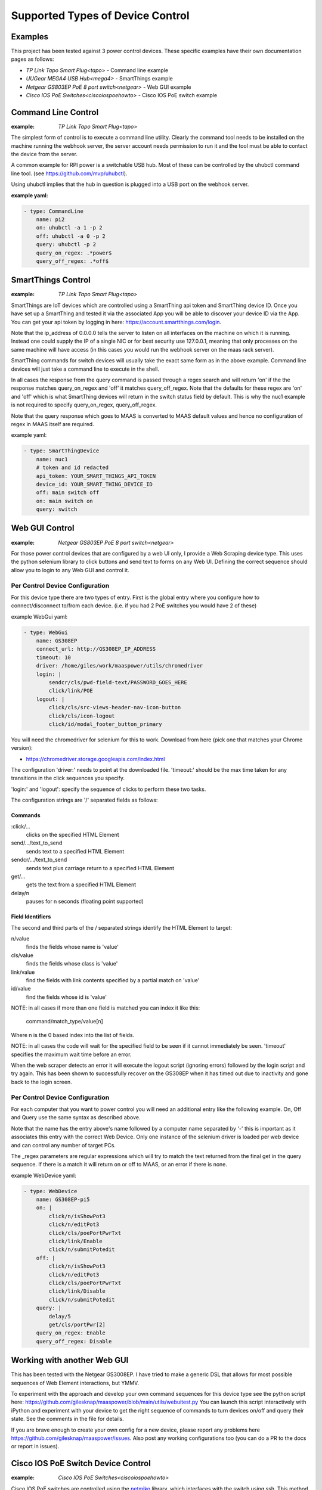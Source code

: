 Supported Types of Device Control
=================================

Examples
--------

This project has been tested against 3 power control devices. These specific
examples have their own documentation pages as follows:

- `TP Link Tapo Smart Plug<tapo>` - Command line example
- `UUGear MEGA4 USB Hub<mega4>` - SmartThings example
- `Netgear GS803EP PoE 8 port switch<netgear>`  - Web GUI example
- `Cisco IOS PoE Switches<ciscoiospoehowto>` - Cisco IOS PoE switch example



Command Line Control
--------------------

:example:
    `TP Link Tapo Smart Plug<tapo>`

The simplest form of control is to execute a command line utility. Clearly 
the command tool needs to be installed on the machine running the webhook
server, the server account needs permission to run it and the tool must
be able to contact the device from the server.

A common example for RPI power is a switchable USB hub. Most of these can be
controlled by the uhubctl command line tool. 
(see https://github.com/mvp/uhubctl).

Using uhubctl implies that the hub in question is plugged into a USB port
on the webhook server.

:example yaml:

.. code-block:: yaml

        - type: CommandLine
            name: pi2
            on: uhubctl -a 1 -p 2
            off: uhubctl -a 0 -p 2
            query: uhubctl -p 2
            query_on_regex: .*power$
            query_off_regex: .*off$


SmartThings Control
-------------------

:example:
    `TP Link Tapo Smart Plug<tapo>`

SmartThings are IoT devices
which are controlled using a SmartThing api token and SmartThing device
ID. Once you have set up a SmartThing and tested it via the associated 
App you will be able to discover your device ID via the App. You can get
your api token by logging in here: https://account.smartthings.com/login.


Note that the ip_address of 0.0.0.0 tells the server to listen on all
interfaces on the machine on which it is running. Instead one could
supply the IP of a single NIC or for best security use 127.0.0.1, meaning
that only processes on the same machine will have access (in this cases
you would run the webhook server on the maas rack server).

SmartThing commands for switch devices will usually take the exact same form 
as in the above example. Command line devices will just take a command line 
to execute in the shell.

In all cases the response from the query command is passed through a regex search
and will return 'on' if the the response matches query_on_regex and 'off' it
matches query_off_regex. Note that the defaults for these regex are 'on' and
'off' which is what SmartThing devices will return in the switch 
status field by default. This is why the nuc1 example is not required to 
specify query_on_regex, query_off_regex.

Note that the query response which goes to MAAS is converted to 
MAAS default values and hence no configuration of regex in 
MAAS itself are required.

example yaml:

.. code-block:: yaml

        - type: SmartThingDevice
            name: nuc1
            # token and id redacted
            api_token: YOUR_SMART_THINGS_API_TOKEN
            device_id: YOUR_SMART_THING_DEVICE_ID
            off: main switch off
            on: main switch on
            query: switch

Web GUI Control
---------------

:example:
    `Netgear GS803EP PoE 8 port switch<netgear>`

For those power control devices that are configured by a web UI only, I provide
a Web Scraping device type. This uses the python selenium library to 
click buttons and send text to forms on any Web UI. Defining the correct
sequence should allow you to login to any Web GUI and control it.


Per Control Device Configuration
~~~~~~~~~~~~~~~~~~~~~~~~~~~~~~~~

For this device type there are two types of entry. First is the global entry
where you configure how to connect/disconnect to/from each device. (i.e.
if you had 2 PoE switches you would have 2 of these) 

example WebGui yaml:

.. code-block:: yaml

        - type: WebGui
            name: GS308EP
            connect_url: http://GS308EP_IP_ADDRESS
            timeout: 10
            driver: /home/giles/work/maaspower/utils/chromedriver
            login: |
                sendcr/cls/pwd-field-text/PASSWORD_GOES_HERE
                click/link/POE
            logout: |
                click/cls/src-views-header-nav-icon-button
                click/cls/icon-logout
                click/id/modal_footer_button_primary

You will need the chromedriver for selenium for this to work. Download from 
here (pick one that matches your Chrome version):

- https://chromedriver.storage.googleapis.com/index.html

The configuration 'driver:' needs to point at the downloaded file. 'timeout:'
should be the max time taken for any transitions in the click sequences you 
specify. 

'login:' and 'logout': specify the sequence of clicks to perform these two 
tasks.

The configuration strings are '/' separated fields as follows:

Commands
@@@@@@@@

:click/...   
    clicks on the specified HTML Element

send/.../text_to_send
    sends text to a specified HTML Element

sendcr/.../text_to_send
    sends text plus carriage return to a specified HTML Element

get/...   
    gets the text from a specified HTML Element

delay/n   
    pauses for n seconds (floating point supported)

Field Identifiers
@@@@@@@@@@@@@@@@@

The second and third parts of the / separated strings identify the HTML
Element to target:

n/value
    finds the fields whose name is 'value'

cls/value
    finds the fields whose class is 'value'

link/value
    find the fields with link contents specified by a partial match on 'value'

id/value
    find the fields whose id is 'value'


NOTE: in all cases if more than one field is matched you can index it like this:

    command/match_type/value[n]

Where n is the 0 based index into the list of fields.

NOTE: in all cases the code will wait for the specified field to be seen
if it cannot immediately be seen. 
'timeout' specifies the maximum wait time before an error.

When the web scraper detects an error it will execute the logout script
(ignoring errors) followed by the login script and try again. This has 
been shown to successfully recover on the GS308EP when it has timed out
due to inactivity and gone back to the login screen.



Per Control Device Configuration
~~~~~~~~~~~~~~~~~~~~~~~~~~~~~~~~

For each computer that you want to power control you will need an additional
entry like the following example. On, Off and Query use the same syntax as 
described above. 

Note that the name has the entry above's name followed by a computer name 
separated by '-' this is important as it associates this entry with the 
correct Web Device. Only one instance of the selenium driver is loaded 
per web device and can control any number of target PCs.

The _regex parameters are regular expressions which will try to match
the text returned from the final get in the query sequence. If there is 
a match it will return on or off to MAAS, or an error if there is none.

example WebDevice yaml:

.. code-block:: yaml

    - type: WebDevice
        name: GS308EP-pi5
        on: |
            click/n/isShowPot3
            click/n/editPot3
            click/cls/poePortPwrTxt
            click/link/Enable
            click/n/submitPotedit
        off: |
            click/n/isShowPot3
            click/n/editPot3
            click/cls/poePortPwrTxt
            click/link/Disable
            click/n/submitPotedit
        query: |
            delay/5
            get/cls/portPwr[2]
        query_on_regex: Enable
        query_off_regex: Disable


Working with another Web GUI
----------------------------

This has been tested with the Netgear GS3008EP. I have tried to make a generic
DSL that allows for most possible sequences of Web Element interactions, but 
YMMV. 

To experiment with the approach and develop your own command sequences for
this device type see the python script here: 
https://github.com/gilesknap/maaspower/blob/main/utils/webuitest.py
You can launch this script interactively with iPython and experiment with
your device to get the right sequence of commands to turn devices on/off and
query their state. See the comments in the file for details.

If you are brave enough to create your own config for a new device, please
report any problems here https://github.com/gilesknap/maaspower/issues. Also
post any working configurations too (you can do a PR to the docs or 
report in issues).

.. _ciscoiospoeconfig:

Cisco IOS PoE Switch Device Control
-----------------------------------

:example:
    `Cisco IOS PoE Switches<ciscoiospoehowto>`

Cisco IOS PoE switches are controlled using the `netmiko`_ library, which
interfaces with the switch using ssh. This method will manipulate the
``power inline`` configuration option on a switch port interface to turn a
connected PoE device on or off. The actions of turning a device on/off are
threaded, where the query action is not.

.. _netmiko: https://github.com/ktbyers/netmiko

A YAML configuration example for controlling a Raspberry Pi 4B (PoE powered)
is shown below:

.. code-block:: yaml

    - type: CiscoIOSPOESwitch
      name: rpi_4b_1
      ip_address: 10.0.0.1
      username: "root"
      password: "123qwe"
      port_selection_string: "gigabitEthernet 1/0/22"

      # Optional parameters
      #enable_password: "123qwe"
      #port_poe_watts: 30

The above example pertains to a Raspberry Pi 4B, labeled '**rpi_4b_1**'' (with 
PoE HAT), connected to a Cisco Catalyst 2960X PoE switch at switchport
'**gigabitEthernet 1/0/22**'. The Cisco switch hosts SSH accessible at IP
'**10.0.0.1**'. Maaspower will establish an SSH connection to the switch
utilizing the credentials '**root**'/'**123qwe**'. No specific PoE budget is
necessary, hence the ``port_poe_watts`` parameter remains unset. Given the
privileged status of the root user account, no enablement is required, rendering
the ``enable_password`` unset.

========================= ============ ========================================
**Parameter**             **Required** **Description**
``type``                  Y            Class/type of device controlling the
                                       endpoint device
``name``                  Y            Logical device name for server connected
                                       to the Cisco switch port
``ip_address``            Y            IP address of the Cisco IOS PoE switch
``username``              Y            Username for the Cisco IOS PoE switch
``password``              Y            Password for the Cisco IOS PoE switch
``port_selection_string`` Y            Port selection for the target device
                                       connected to the switch in Cisco format
``enable_password``       N            Enable/secret password for escalating
                                       privileges on the Cisco switch
``port_poe_watts``        N            Power budget (in watts) for the target
                                       Cisco switch port
========================= ============ ========================================


.. warning::
    This module has been developed against and only tested on a Cisco Catalyst 2960X
    (WS-C2960X-24PS-L) with IOS version 15.2(7)E4.


